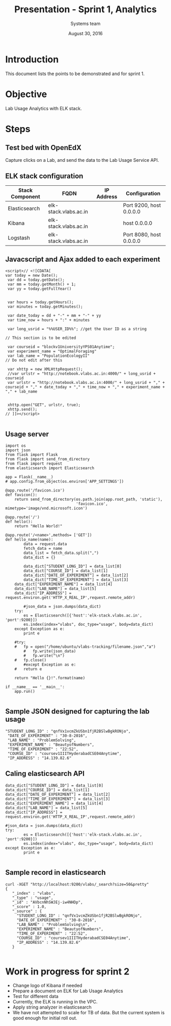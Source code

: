 #+Title: Presentation - Sprint 1, Analytics 
#+Author: Systems team
#+Date: August 30, 2016

* Introduction
  This document lists the points to be demonstrated and for sprint 1.
* Objective
  Lab Usage Analytics with ELK stack. 


* Steps
** Test bed with OpenEdX 
  Capture clicks on a Lab, and send the data to the Lab Usage Service API.

** ELK stack configuration
  
   |-----------------+-----------------------+------------+-------------------------|
   | Stack Component | FQDN                  | IP Address | Configuration           |
   |-----------------+-----------------------+------------+-------------------------|
   | Elasticsearch   | elk-stack.vlabs.ac.in |            | Port 9200, host 0.0.0.0 |
   |-----------------+-----------------------+------------+-------------------------|
   | Kibana          | elk-stack.vlabs.ac.in |            | host 0.0.0.0            |
   |-----------------+-----------------------+------------+-------------------------|
   | Logstash        | elk-stack.vlabs.ac.in |            | Port 8080, host 0.0.0.0 |
   |-----------------+-----------------------+------------+-------------------------|


** Javacscript and Ajax added to each experiment 
   #+BEGIN_SRC command
<script>// <![CDATA[
var today = new Date();
 var dd = today.getDate();
 var mm = today.getMonth() + 1;
 var yy = today.getFullYear()


 var hours = today.getHours();
 var minutes = today.getMinutes();

 var date_today = dd + "-" + mm + "-" + yy
 var time_now = hours + ":" + minutes

 var long_usrid = "%%USER_ID%%"; //get the User ID as a string  

// This section is to be edited

 var courseid = "blockv1UniversityYPS01Anytime";
 var experiment_name = "OptimalForaging"
 var lab_name = "PopulationEcologyII"
// Do not edit after this 

 var xhttp = new XMLHttpRequest();
 //var urlstr = "http://notebook.vlabs.ac.in:4000/" + long_usrid + courseid
 var urlstr = "http://notebook.vlabs.ac.in:4000/" + long_usrid + "," + courseid + "," + date_today + "," + time_now + "," + experiment_name + "," + lab_name


 xhttp.open("GET", urlstr, true);
 xhttp.send();
// ]]></script>
   
   #+END_SRC 

** Usage server 
   #+BEGIN_SRC command
import os
import json
from flask import Flask
from flask import send_from_directory
from flask import request
from elasticsearch import Elasticsearch

app = Flask(__name__)
# app.config.from_object(os.environ['APP_SETTINGS'])

@app.route('/favicon.ico')
def favicon():
    return send_from_directory(os.path.join(app.root_path, 'static'),
                               'favicon.ico', mimetype='image/vnd.microsoft.icon')

@app.route('/')
def hello():
    return "Hello World!"

@app.route('/<name>',methods= ['GET'])
def hello_name(name):
    	data = request.data
    	fetch_data = name
    	data_list = fetch_data.split(",") 
    	data_dict = {}

    	data_dict["STUDENT_LONG_ID"] = data_list[0]
    	data_dict["COURSE_ID"] = data_list[1]
    	data_dict["DATE_OF_EXPERIMENT"] = data_list[2]	   
    	data_dict["TIME_OF_EXPERIMENT"] = data_list[3]
	data_dict["EXPERIMENT_NAME"] = data_list[4]
	data_dict["LAB_NAME"] = data_list[5]
	data_dict["IP_ADDRESS"] = request.environ.get('HTTP_X_REAL_IP',request.remote_addr)

    	#json_data = json.dumps(data_dict)
	try:
		es = Elasticsearch([{'host':'elk-stack.vlabs.ac.in', 'port':9200}])
		es.index(index="vlabs", doc_type="usage", body=data_dict)
	except Exception as e:
		print e
	
	#try:
  	#	fp = open("/home/ubuntu/vlabs-tracking/filename.json","a")
        # 	fp.write(json_data)
    	# 	fp.write("\n")
	#	fp.close()
    	#except Exception as e:
	#	return e

	return "Hello {}!".format(name) 

if __name__ == '__main__':
    app.run()

   #+END_SRC

** Sample JSON designed for capturing the lab usage
   #+BEGIN_SRC command
       "STUDENT_LONG_ID" : "qnfVx1vcmZkUSbn1fjR2BSlwBgkRONjo",
        "DATE_OF_EXPERIMENT" : "30-8-2016",
        "LAB_NAME" : "ProblemSolving",
        "EXPERIMENT_NAME" : "BeautyofNumbers",
        "TIME_OF_EXPERIMENT" : "22:52",
        "COURSE_ID" : "coursev1IIITHyderabadCSE04Anytime",
        "IP_ADDRESS" : "14.139.82.6"
   #+END_SRC

** Caling elasticsearch API 
   #+BEGIN_SRC command
        data_dict["STUDENT_LONG_ID"] = data_list[0]
        data_dict["COURSE_ID"] = data_list[1]
        data_dict["DATE_OF_EXPERIMENT"] = data_list[2]
        data_dict["TIME_OF_EXPERIMENT"] = data_list[3]
        data_dict["EXPERIMENT_NAME"] = data_list[4]
        data_dict["LAB_NAME"] = data_list[5]
        data_dict["IP_ADDRESS"] = request.environ.get('HTTP_X_REAL_IP',request.remote_addr)

        #json_data = json.dumps(data_dict)
        try:
                es = Elasticsearch([{'host':'elk-stack.vlabs.ac.in', 'port':9200}])
                es.index(index="vlabs", doc_type="usage", body=data_dict)
        except Exception as e:
                print e

   #+END_SRC

** Sample record in elasticsearch
   #+BEGIN_SRC command
   curl -XGET "http://localhost:9200/vlabs/_search?size=50&pretty" 
   {
      "_index" : "vlabs",
      "_type" : "usage",
      "_id" : "AVbcnNhSWJEj-iw4NHDp",
      "_score" : 1.0,
      "_source" : {
        "STUDENT_LONG_ID" : "qnfVx1vcmZkUSbn1fjR2BSlwBgkRONjo",
        "DATE_OF_EXPERIMENT" : "30-8-2016",
        "LAB_NAME" : "ProblemSolving\n",
        "EXPERIMENT_NAME" : "BeautyofNumbers",
        "TIME_OF_EXPERIMENT" : "22:52",
        "COURSE_ID" : "coursev1IIITHyderabadCSE04Anytime",
        "IP_ADDRESS" : "14.139.82.6"
      }
   
   #+END_SRC
   
* Work in progress for sprint 2
  + Change logo of Kibana if needed
  + Prepare a document on ELK for Lab Usage Analytics
  + Test for different data
  + Currently, the ELK is running in the VPC.
  + Apply string analyzer in elasticsearch 
  + We have not attempted to scale for TB of data. But the current system is good enough for initial roll out.
